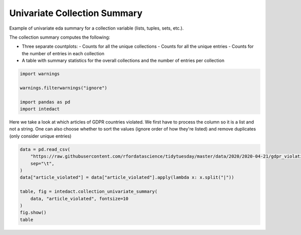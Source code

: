 
.. DO NOT EDIT.
.. THIS FILE WAS AUTOMATICALLY GENERATED BY SPHINX-GALLERY.
.. TO MAKE CHANGES, EDIT THE SOURCE PYTHON FILE:
.. "auto_examples/plot_univariate_collection_summary.py"
.. LINE NUMBERS ARE GIVEN BELOW.

.. only:: html

    .. note::
        :class: sphx-glr-download-link-note

        Click :ref:`here <sphx_glr_download_auto_examples_plot_univariate_collection_summary.py>`
        to download the full example code

.. rst-class:: sphx-glr-example-title

.. _sphx_glr_auto_examples_plot_univariate_collection_summary.py:


Univariate Collection Summary
=======

Example of univariate eda summary for a collection variable (lists, tuples, sets, etc.).

The collection summary computes the following:

- Three separate countplots:
  - Counts for all the unique collections
  - Counts for all the unique entries
  - Counts for the number of entries in each collection
- A table with summary statistics for the overall collections and the number of entries per collection

.. GENERATED FROM PYTHON SOURCE LINES 15-22

.. code-block:: default

    import warnings

    warnings.filterwarnings("ignore")

    import pandas as pd
    import intedact








.. GENERATED FROM PYTHON SOURCE LINES 23-27

Here we take a look at which articles of GDPR countries violated. We first have to process the column so it is
a list and not a string. One can also choose whether to sort the values (ignore order of how they're listed) and
remove duplicates (only consider unique entries)


.. GENERATED FROM PYTHON SOURCE LINES 27-38

.. code-block:: default

    data = pd.read_csv(
        "https://raw.githubusercontent.com/rfordatascience/tidytuesday/master/data/2020/2020-04-21/gdpr_violations.tsv",
        sep="\t",
    )
    data["article_violated"] = data["article_violated"].apply(lambda x: x.split("|"))

    table, fig = intedact.collection_univariate_summary(
        data, "article_violated", fontsize=10
    )
    fig.show()
    table



.. image-sg:: /auto_examples/images/sphx_glr_plot_univariate_collection_summary_001.png
   :alt: plot univariate collection summary
   :srcset: /auto_examples/images/sphx_glr_plot_univariate_collection_summary_001.png
   :class: sphx-glr-single-img



.. raw:: html

    <div class="output_subarea output_html rendered_html output_result">
    <div>
    <style scoped>
        .dataframe tbody tr th:only-of-type {
            vertical-align: middle;
        }

        .dataframe tbody tr th {
            vertical-align: top;
        }

        .dataframe thead th {
            text-align: right;
        }
    </style>
    <table border="1" class="dataframe">
      <thead>
        <tr style="text-align: right;">
          <th></th>
          <th>count_observed</th>
          <th>count_unique</th>
          <th>count_missing</th>
          <th>percent_missing</th>
          <th>count_unique_entries</th>
          <th>min</th>
          <th>25%</th>
          <th>median</th>
          <th>mean</th>
          <th>75%</th>
          <th>max</th>
          <th>std</th>
          <th>iqr</th>
        </tr>
      </thead>
      <tbody>
        <tr>
          <th>article_violated</th>
          <td>250</td>
          <td>88</td>
          <td>0</td>
          <td>0.0</td>
          <td>67.0</td>
          <td>NaN</td>
          <td>NaN</td>
          <td>NaN</td>
          <td>NaN</td>
          <td>NaN</td>
          <td>NaN</td>
          <td>NaN</td>
          <td>NaN</td>
        </tr>
        <tr>
          <th># Entries / Collection</th>
          <td>250</td>
          <td>5</td>
          <td>0</td>
          <td>0.0</td>
          <td>NaN</td>
          <td>1.0</td>
          <td>1.0</td>
          <td>1.0</td>
          <td>1.576</td>
          <td>2.0</td>
          <td>5.0</td>
          <td>0.889601</td>
          <td>1.0</td>
        </tr>
      </tbody>
    </table>
    </div>
    </div>
    <br />
    <br />


.. rst-class:: sphx-glr-timing

   **Total running time of the script:** ( 0 minutes  0.488 seconds)


.. _sphx_glr_download_auto_examples_plot_univariate_collection_summary.py:


.. only :: html

 .. container:: sphx-glr-footer
    :class: sphx-glr-footer-example



  .. container:: sphx-glr-download sphx-glr-download-python

     :download:`Download Python source code: plot_univariate_collection_summary.py <plot_univariate_collection_summary.py>`



  .. container:: sphx-glr-download sphx-glr-download-jupyter

     :download:`Download Jupyter notebook: plot_univariate_collection_summary.ipynb <plot_univariate_collection_summary.ipynb>`


.. only:: html

 .. rst-class:: sphx-glr-signature

    `Gallery generated by Sphinx-Gallery <https://sphinx-gallery.github.io>`_
